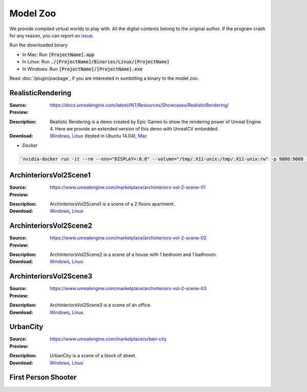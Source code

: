 Model Zoo
=========

We provide compiled virtual worlds to play with. All the digital contents belong to the original author. If the program crash for any reason, you can report `an issue <https://github.com/unrealcv/unrealcv/issues>`__.

.. TODO: add more formal license information
    The community maintained games will be hosted in the [github wiki page](http://).

.. Make sure links in this page is always accesible. If I need to move files to a new place, link the new place. Do not use version in the filename, use _master.zip as suffix. So that when others share the link, they always share the _master link.

Run the downloaded binary

- In Mac: Run :code:`[ProjectName].app`
- In Linux: Run :code:`./[ProjectName]/Binaries/Linux/[ProjectName]`
- In Windows: Run :code:`[ProjectName]/[ProjectName].exe`

Read :doc:`/plugin/package`, if you are interested in sumbitting a binary to the model zoo.

.. _rr:

RealisticRendering
------------------

:Source: https://docs.unrealengine.com/latest/INT/Resources/Showcases/RealisticRendering/

:Preview:

.. image:: ../images/realistic_rendering.png

:Description: Realistic Rendering is a demo created by Epic Games to show the rendering power of Unreal Engine 4. Here we provide an extended version of this demo with UnrealCV embedded.

:Download: `Windows <http://www.cs.jhu.edu/~qiuwch/unrealcv/binaries/RealisticRendering-Win64-65d6144-171cd97.zip>`__, `Linux <http://www.cs.jhu.edu/~qiuwch/unrealcv/binaries/RealisticRendering-Linux-65d6144-171cd97.zip>`__ (tested in Ubuntu 14.04), `Mac <http://www.cs.jhu.edu/~qiuwch/unrealcv/binaries//RealisticRendering-Mac-65d6144-c25660b.zip>`__


- `Docker`

.. code:: bash

    `nvidia-docker run -it --rm --env="DISPLAY=:0.0" --volume="/tmp/.X11-unix:/tmp/.X11-unix:rw" -p 9000:9000 -v /home/qiuwch/workspace/unrealcv-develop-branch/test/output:/home/unrealcv/LinuxNoEditor/RealisticRendering/Binaries/Linux/output qiuwch/rr /home/unrealcv/LinuxNoEditor/RealisticRendering/Binaries/Linux/RealisticRendering`

ArchinteriorsVol2Scene1
-----------------------

:Source: https://www.unrealengine.com/marketplace/archinteriors-vol-2-scene-01

:Preview:

.. image:: https://image.ibb.co/jb2QCa/arch1.png

:Description: ArchinteriorsVol2Scene1 is a scene of a 2 floors apartment.

:Download: `Windows <http://cs.jhu.edu/~qiuwch/release/unrealcv/ArchinteriorsVol2Scene1-Windows-0.3.6.zip>`__, `Linux <http://cs.jhu.edu/~qiuwch/release/unrealcv/ArchinteriorsVol2Scene1-Linux-0.3.6.zip>`__


ArchinteriorsVol2Scene2
-----------------------

:Source: https://www.unrealengine.com/marketplace/archinteriors-vol-2-scene-02

:Preview:

.. image:: https://image.ibb.co/hwmkCa/arch2.png

:Description: ArchinteriorsVol2Scene2 is a scene of a house with 1 bedroom and 1 bathroom.

:Download: `Windows <http://cs.jhu.edu/~qiuwch/release/unrealcv/ArchinteriorsVol2Scene2-Windows-0.3.6.zip>`__, `Linux <http://cs.jhu.edu/~qiuwch/release/unrealcv/ArchinteriorsVol2Scene2-Linux-0.3.6.zip>`__


ArchinteriorsVol2Scene3
-----------------------

:Source: https://www.unrealengine.com/marketplace/archinteriors-vol-2-scene-03

:Preview:

.. image:: https://image.ibb.co/nyC3yF/arch3.png

:Description: ArchinteriorsVol2Scene3 is a scene of an office.

:Download: `Windows <http://cs.jhu.edu/~qiuwch/release/unrealcv/ArchinteriorsVol2Scene3-Windows-0.3.6.zip>`__, `Linux <http://cs.jhu.edu/~qiuwch/release/unrealcv/ArchinteriorsVol2Scene3-Linux-0.3.6.zip>`__


UrbanCity
---------

:Source: https://www.unrealengine.com/marketplace/urban-city

:Preview:

.. image:: https://image.ibb.co/kgrJXa/urbancity.png

:Description: UrbanCity is a scene of a block of street.

:Download: `Windows <http://cs.jhu.edu/~qiuwch/release/unrealcv/UrbanCity-Windows-0.3.6.zip>`__, `Linux <http://cs.jhu.edu/~qiuwch/release/unrealcv/UrbanCity-Linux-0.3.6.zip>`__


First Person Shooter
--------------------


.. TODO: Under construction
